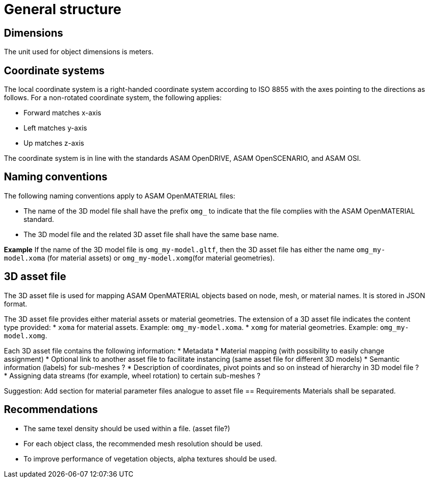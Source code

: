 = General structure

== Dimensions
The unit used for object dimensions is meters.

== Coordinate systems
The local coordinate system is a right-handed coordinate system according to
ISO 8855 with the axes pointing to the directions as follows. For a non-rotated
coordinate system, the following applies:

* Forward matches x-axis
* Left matches y-axis
* Up matches z-axis

////
TODO: Add images similar to OpenDRIVE? See
https://publications.pages.asam.net/standards/ASAM_OpenDRIVE/ASAM_OpenDRIVE_Specification/latest/specification/08_coordinate_systems/08_04_local_coordinate_system.html
////

The coordinate system is in line with the standards ASAM OpenDRIVE,
ASAM OpenSCENARIO, and ASAM OSI.

////
Origins of the coordinate frames for specific object classes are under
discussion.
////

== Naming conventions
The following naming conventions apply to ASAM OpenMATERIAL files:

* The name of the 3D model file shall have the prefix `omg_` to indicate that the file
complies with the ASAM OpenMATERIAL standard.
* The 3D model file and the related 3D asset file shall have the same base name.

*Example*
If the name of the 3D model file is `omg_my-model.gltf`, then the
3D asset file has either the name `omg_my-model.xoma` (for material assets) or
`omg_my-model.xomg`(for material geometries).

////
Putting more information in file name to be discussed for specific object classes.
////

== 3D asset file
The 3D asset file is used for mapping ASAM OpenMATERIAL objects based on node, mesh,
or material names. It is stored in JSON format.

The 3D asset file provides either material assets or material geometries. The extension of
a 3D asset file indicates the content type provided:
* `xoma` for material assets. Example: `omg_my-model.xoma`.
* `xomg` for material geometries. Example: `omg_my-model.xomg`.

////
Miro board mentions that the extensions `xoma` and `xomg` are "different
from material files". Clarify which terms to use for
different files (open material geometry file = 3D model file?).
////

Each 3D asset file contains the following information:
* Metadata
* Material mapping (with possibility to easily change assignment)
* Optional link to another asset file to facilitate instancing (same asset file for different 3D models)
* Semantic information (labels) for sub-meshes ?
* Description of coordinates, pivot points and so on instead of hierarchy in 3D model file ?
* Assigning data streams (for example, wheel rotation) to certain sub-meshes ?

////
TODO: Add short descriptions and references
////
Suggestion: Add section for material parameter files analogue to asset file 
== Requirements
Materials shall be separated.

////
TODO: Extend rule and find better location. What do you want to express, that two
materials with different properties need to be modeled by separate objects?

Are there any other requirements regarding quality, semantic/animation/material structure?
////

== Recommendations
* The same texel density should be used within a file. (asset file?)
* For each object class, the recommended mesh resolution should be used.
* To improve performance of vegetation objects, alpha textures should be used.

////
TODO: Move recommendations to descriptive sections, e.g. object class
recommendation to section "Object Class".
////